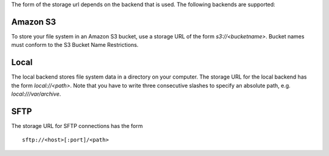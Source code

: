 .. -*- mode: rst -*-

The form of the storage url depends on the backend that is used. The
following backends are supported:

Amazon S3
---------

To store your file system in an Amazon S3 bucket, use a storage URL of
the form `s3://<bucketname>`. Bucket names must conform to the S3 Bucket
Name Restrictions.


Local
------

The local backend stores file system data in a directory on your
computer. The storage URL for the local backend has the form
`local://<path>`. Note that you have to write three consecutive
slashes to specify an absolute path, e.g. `local:///var/archive`.

SFTP
----

The storage URL for SFTP connections has the form ::

  sftp://<host>[:port]/<path>

